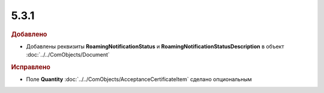5.3.1
-----

.. feed-entry::
  :date: 2016-01-14


.. rubric:: Добавлено

* Добавлены реквизиты **RoamingNotificationStatus** и **RoamingNotificationStatusDescription** в объект :doc:`../../ComObjects/Document`


.. rubric:: Исправлено

* Поле **Quantity** :doc:`../../ComObjects/AcceptanceCertificateItem` сделано опциональным
